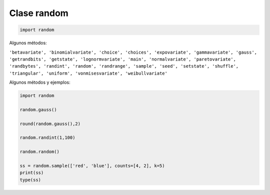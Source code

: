 Clase random
============

.. code:: Python

   import random

Algunos métodos:

``'betavariate', 'binomialvariate', 'choice', 'choices', 'expovariate', 'gammavariate', 'gauss', 'getrandbits', 'getstate', 'lognormvariate', 'main', 'normalvariate', 'paretovariate', 'randbytes', 'randint', 'random', 'randrange', 'sample', 'seed', 'setstate', 'shuffle', 'triangular', 'uniform', 'vonmisesvariate', 'weibullvariate'``

Algunos métodos y ejemplos:

.. code:: Python

   import random

   random.gauss()

   round(random.gauss(),2)

   random.randint(1,100)

   random.random()

   ss = random.sample(['red', 'blue'], counts=[4, 2], k=5)
   print(ss)
   type(ss)


    


